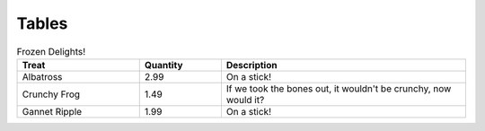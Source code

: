 
******
Tables
******

.. list-table:: Frozen Delights!
   :widths: 15 10 30
   :header-rows: 1
   :class: table

   * - Treat
     - Quantity
     - Description
   * - Albatross
     - 2.99
     - On a stick!
   * - Crunchy Frog
     - 1.49
     - If we took the bones out, it wouldn't be
       crunchy, now would it?
   * - Gannet Ripple
     - 1.99
     - On a stick!
 
